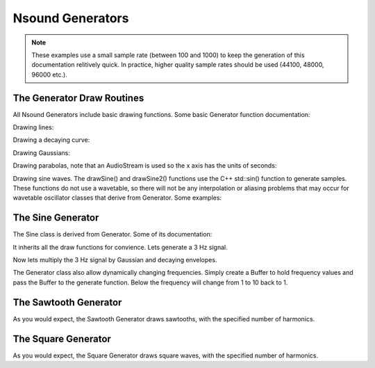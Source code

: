 *****************
Nsound Generators
*****************

.. Note::

    These examples use a small sample rate (between 100 and 1000) to keep the
    generation of this documentation relitively quick.  In practice, higher
    quality sample rates should be used (44100, 48000, 96000 etc.).

The Generator Draw Routines
==========================================

All Nsound Generators include basic drawing functions.  Some basic Generator
function documentation:

.. py:function:: Generator(sample_rate)
.. py:function:: Generator.drawDecay(duration, alpha=2.0*\pi)
.. py:function:: Generator.drawLine(duration, y1, y2)
.. py:function:: Generator.drawGaussian(duration, mu, sigma, normalize=True)
.. py:function:: Generator.drawFatGaussian(duration, pass_band_percent=0.01)
.. py:function:: Generator.drawParabola(duration, y1, x2, y2, y3)
.. py:function:: Generator.drawSine(duration, frequency)
.. py:function:: Generator.drawSine2(duration, frequency, phase)
.. py:function:: Generator.drawWindow(duration, window_type)

Drawing lines:

.. plot::
    :include-source:

    import Nsound as ns

    g = ns.Generator(100.0)

    b = ns.Buffer()
    b << g.drawLine(1.0, 0.0, 1.0)
    b << g.drawLine(1.0, 1.0, 1.0)
    b << g.drawLine(1.0, 1.0, 0.0)

    b.plot("Basic Lines")

Drawing a decaying curve:

.. plot::
    :include-source:

    import Nsound as ns

    g = ns.Generator(100.0)

    b = ns.Buffer()
    b << g.drawDecay(1.0)

    b.plot("Exponential Decay")

Drawing Gaussians:

.. plot::
    :include-source:

    import Nsound as ns

    g = ns.Generator(100.0)

    b = ns.Buffer()
    b << g.drawGaussian(1.0, 0.5, 0.15)

    b.plot("A Gaussian Curve")

    b2 = ns.Buffer()
    b2 << g.drawFatGaussian(1.0, 0.25)

    b2.plot("A Fat Gaussian Curve")

Drawing parabolas, note that an AudioStream is used so the x axis has the units
of seconds:

.. plot::
    :include-source:

    import Nsound as ns

    from matplotlib import pylab

    sr = 1000.0

    g = ns.Generator(sr)

    ###########################################################################
    # First Parabola

    a = ns.AudioStream(sr, 1)
    a << g.drawParabola(1.0, 0.0, 0.5, 1.0, 0.0)

    a.plot("A Parabola")

    # Plot red cross hairs at the three points
    pylab.plot(
        [0.0, 0.5, 1.0],
        [0.0, 1.0, 0.0],
        "r+", markersize = 10.0)

    pylab.xlim(-0.05, 1.05)
    pylab.ylim(-0.05, 1.05)

    ###########################################################################
    # Seconds Parabola

    a = ns.AudioStream(sr, 1)
    a << g.drawParabola(1.0, 0.333, 0.666, 0.666, 0.0)

    a.plot("Another Parabola")

    # Plot red cross hairs at the three points
    pylab.plot(
        [0.000, 0.666, 1.000],
        [0.333, 0.666, 0.000],
        "r+", markersize = 10.0)

    pylab.xlim(-0.05, 1.05)
    pylab.ylim(-0.05, 1.05)

Drawing sine waves.  The drawSine() and drawSine2() functions use the C++
std::sin() function to generate samples.  These functions do not use a
wavetable, so there will not be any interpolation or aliasing problems that may
occur for wavetable oscillator classes that derive from Generator.  Some
examples:

.. plot::
    :include-source:

    import Nsound as ns

    sr = 1000.0

    g = ns.Generator(sr)

    ###########################################################################
    # 3 Hz
    a = ns.AudioStream(sr, 1)
    a << g.drawSine(1.0, 3.0)

    a.plot("3 Hz")

    ###########################################################################
    # Dynamic Frequency
    a = ns.AudioStream(sr, 1)
    a << g.drawSine(1.0, g.drawLine(1.0, 0.0, 10.0))

    a.plot("Dynamic Frequency")

    ###########################################################################
    # Dynamic Phase
    a = ns.AudioStream(sr, 1)
    a << g.drawSine2(1.0, 3.0, g.drawLine(1.0, 0.0, 1.0))

    a.plot("Dynamic Phase")


The Sine Generator
==================

The Sine class is derived from Generator.  Some of its documentation:

.. py:function:: Sine(sample_rate)
.. py:function:: Sine.generator(duration, frequency)

It inherits all the draw functions for convience.  Lets generate a 3 Hz signal.

.. plot::
    :include-source:

    import Nsound as ns

    s = ns.Sine(100.0)

    b = ns.Buffer()
    b << s.generate(1.0, 3.0)

    b.plot("1 second at 3 Hz")

Now lets multiply the 3 Hz signal by Gaussian and decaying envelopes.

.. plot::
    :include-source:

    import Nsound as ns

    s = ns.Sine(100.0)

    g = ns.Buffer()
    g << s.drawGaussian(1.0, 0.5, 0.15)

    d = ns.Buffer()
    d << s.drawDecay(1.0)

    b = ns.Buffer()
    b << s.generate(1.0, 3.0)

    gauss = b * g
    decay = b * d

    gauss.plot("3 Hz With Gaussian Envelope")
    decay.plot("3 Hz With Decaying Envelope")

The Generator class also allow dynamically changing frequencies.  Simply create
a Buffer to hold frequency values and pass the Buffer to the generate function.
Below the frequency will change from 1 to 10 back to 1.

.. plot::
    :include-source:

    import Nsound as ns

    s = ns.Sine(1000.0)

    freqs = ns.Buffer()
    freqs << s.drawLine(1.0,  0.0, 10.0) \
          << s.drawLine(1.0, 10.0,  0.0)

    freqs.plot("Frequencies in Hz")

    b = ns.Buffer()
    b << s.generate(2.0, freqs)

    b.plot("Dynamic frequencies")

The Sawtooth Generator
======================

As you would expect, the Sawtooth Generator draws sawtooths, with the specified
number of harmonics.

.. py:function:: Sawtooth(sample_rate, n_harmonics)
.. py:function:: Sawtooth.generator(duration, frequency)

.. plot::
    :include-source:

    import Nsound as ns

    saw = ns.Sawtooth(100, 3)

    b = ns.Buffer()
    b << saw.generate(3.0, 1.0)

    b.plot("Sawtooth, 3 harmonics")

    saw = ns.Sawtooth(100, 12)

    b = ns.Buffer()
    b << saw.generate(3.0, 1.0)

    b.plot("Sawtooth, 12 harmonics")

The Square Generator
======================

As you would expect, the Square Generator draws square waves, with the specified
number of harmonics.

.. py:function:: Square(sample_rate, n_harmonics)
.. py:function:: Square.generator(duration, frequency)

.. plot::
    :include-source:

    import Nsound as ns

    square = ns.Square(100, 3)

    b = ns.Buffer()
    b << square.generate(3.0, 1.0)

    b.plot("Square wave, 3 harmonics")

    square = ns.Square(100, 12)

    b = ns.Buffer()
    b << square.generate(3.0, 1.0)

    b.plot("Square wave, 12 harmonics")

